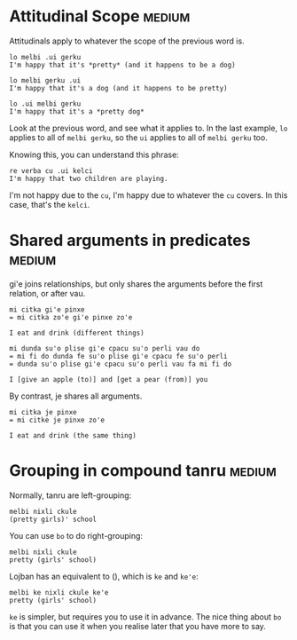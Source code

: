 
* Attitudinal Scope                                                  :medium:

Attitudinals apply to whatever the scope of the previous word is.

#+BEGIN_SRC 
lo melbi .ui gerku
I'm happy that it's *pretty* (and it happens to be a dog)

lo melbi gerku .ui
I'm happy that it's a dog (and it happens to be pretty)

lo .ui melbi gerku
I'm happy that it's a *pretty dog*
#+END_SRC

Look at the previous word, and see what it applies to. In the last
example, ~lo~ applies to all of ~melbi gerku~, so the ~ui~ applies to all of
~melbi gerku~ too.

Knowing this, you can understand this phrase:

#+BEGIN_SRC 
re verba cu .ui kelci 
I'm happy that two children are playing.
#+END_SRC

I'm not happy due to the ~cu~, I'm happy due to whatever the ~cu~
covers. In this case, that's the ~kelci~.

* Shared arguments in predicates                                     :medium:

gi'e joins relationships, but only shares the arguments before the
first relation, or after vau.

#+BEGIN_SRC 
mi citka gi'e pinxe
= mi citka zo'e gi'e pinxe zo'e

I eat and drink (different things)
#+END_SRC

#+BEGIN_SRC 
mi dunda su'o plise gi'e cpacu su'o perli vau do
= mi fi do dunda fe su'o plise gi'e cpacu fe su'o perli
= dunda su'o plise gi'e cpacu su'o perli vau fa mi fi do

I [give an apple (to)] and [get a pear (from)] you
#+END_SRC

By contrast, je shares all arguments.

#+BEGIN_SRC 
mi citka je pinxe
= mi citke je pinxe zo'e

I eat and drink (the same thing)
#+END_SRC

* Grouping in compound tanru                                         :medium:

Normally, tanru are left-grouping:

#+BEGIN_SRC 
melbi nixli ckule
(pretty girls)' school
#+END_SRC

You can use ~bo~ to do right-grouping:

#+BEGIN_SRC 
melbi nixli ckule
pretty (girls' school)
#+END_SRC

Lojban has an equivalent to (), which is ~ke~ and ~ke'e~:

#+BEGIN_SRC 
melbi ke nixli ckule ke'e
pretty (girls' school)
#+END_SRC

~ke~ is simpler, but requires you to use it in advance. The nice thing
about ~bo~ is that you can use it when you realise later that you have
more to say.
